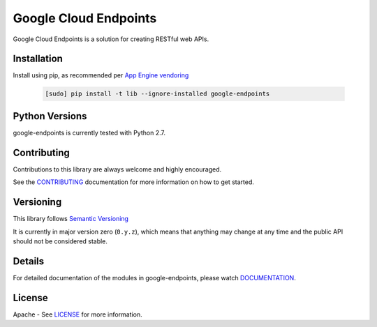 Google Cloud Endpoints
======================

Google Cloud Endpoints is a solution for creating RESTful web APIs.

Installation
-------------

Install using pip, as recommended per `App Engine vendoring`_

  .. code:: bash

     [sudo] pip install -t lib --ignore-installed google-endpoints


Python Versions
---------------

google-endpoints is currently tested with Python 2.7.


Contributing
------------

Contributions to this library are always welcome and highly encouraged.

See the `CONTRIBUTING`_ documentation for more information on how to get started.


Versioning
----------

This library follows `Semantic Versioning`_

It is currently in major version zero (``0.y.z``), which means that anything
may change at any time and the public API should not be considered
stable.


Details
-------

For detailed documentation of the modules in google-endpoints, please watch `DOCUMENTATION`_.


License
-------

Apache - See `LICENSE`_ for more information.

.. _`CONTRIBUTING`: https://github.com/googleapis/google-endpoints/blob/master/CONTRIBUTING.rst
.. _`LICENSE`: https://github.com/cloudendpoints/endpoints-python/blob/master/LICENSE.txt
.. _`Install virtualenv`: http://docs.python-guide.org/en/latest/dev/virtualenvs/
.. _`pip`: https://pip.pypa.io
.. _`edit RST online`: http://rst.ninjs.org
.. _`RST cheatsheet`: http://docutils.sourceforge.net/docs/user/rst/cheatsheet.txt
.. _`py.test`: http://pytest.org
.. _`Tox-driven python development`: http://www.boronine.com/2012/11/15/Tox-Driven-Python-Development/
.. _`Sphinx documentation example`: http://sphinx-doc.org/latest/ext/example_google.html
.. _`hyper`: https://github.com/lukasa/hyper
.. _`Google APIs`: https://github.com/google/googleapis/
.. _`Semantic Versioning`: http://semver.org/
.. _`DOCUMENTATION`: https://google-endpoints.readthedocs.org/
.. _`App Engine vendoring`: https://cloud.google.com/appengine/docs/python/tools/using-libraries-python-27#vendoring


